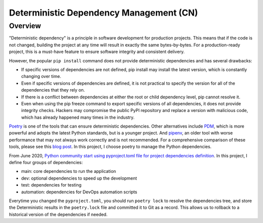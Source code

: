 .. _deterministic-dependency-management-cn:

Deterministic Dependency Management (CN)
==============================================================================


Overview
------------------------------------------------------------------------------
"Deterministic dependency" is a principle in software development for production projects. This means that if the code is not changed, building the project at any time will result in exactly the same bytes-by-bytes. For a production-ready project, this is a must-have feature to ensure software integrity and consistent delivery.

However, the popular ``pip install`` command does not provide deterministic dependencies and has several drawbacks:

- If specific versions of dependencies are not defined, pip install may install the latest version, which is constantly changing over time.
- Even if specific versions of dependencies are defined, it is not practical to specify the version for all of the dependencies that they rely on.
- If there is a conflict between dependencies at either the root or child dependency level, pip cannot resolve it.
- Even when using the pip freeze command to export specific versions of all dependencies, it does not provide integrity checks. Hackers may compromise the public PyPI repository and replace a version with malicious code, which has already happened many times in the industry.

`Poetry <https://python-poetry.org/>`_ is one of the tools that can ensure deterministic dependencies. Other alternatives include `PDM <https://pdm.fming.dev/latest/>`_, which is more powerful and adopts the latest Python standards, but is a younger project. And `pipenv <https://pipenv.pypa.io/en/latest/>`_, an older tool with worse performance that may not always work correctly and is not recommended. For a comprehensive comparison of these tools, please see this `blog post <https://dev.to/frostming/a-review-pipenv-vs-poetry-vs-pdm-39b4>`_. In this project, I choose poetry to manage the Python dependencies.

From June 2020, `Python community start using pyproject.toml file for project dependencies definition <https://peps.python.org/pep-0621/>`_. In this project, I define four groups of dependencies:

- main: core dependencies to run the application
- dev: optional dependencies to speed up the development
- test: dependencies for testing
- automation: dependencies for DevOps automation scripts

Everytime you changed the ``pyproject.toml``, you should run ``poetry lock`` to resolve the dependencies tree, and store the Deterministic results in the ``poetry.lock`` file and committed it to Git as a record. This allows us to rollback to a historical version of the dependencies if needed.

